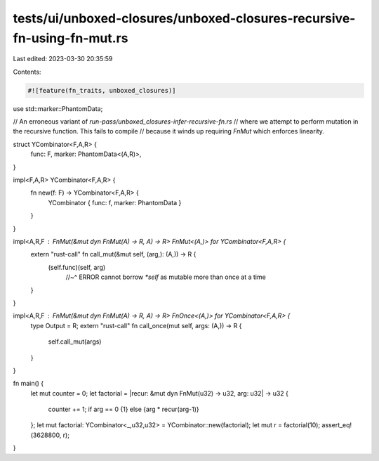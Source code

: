 tests/ui/unboxed-closures/unboxed-closures-recursive-fn-using-fn-mut.rs
=======================================================================

Last edited: 2023-03-30 20:35:59

Contents:

.. code-block:: rs

    #![feature(fn_traits, unboxed_closures)]

use std::marker::PhantomData;

// An erroneous variant of `run-pass/unboxed_closures-infer-recursive-fn.rs`
// where we attempt to perform mutation in the recursive function. This fails to compile
// because it winds up requiring `FnMut` which enforces linearity.

struct YCombinator<F,A,R> {
    func: F,
    marker: PhantomData<(A,R)>,
}

impl<F,A,R> YCombinator<F,A,R> {
    fn new(f: F) -> YCombinator<F,A,R> {
        YCombinator { func: f, marker: PhantomData }
    }
}

impl<A,R,F : FnMut(&mut dyn FnMut(A) -> R, A) -> R> FnMut<(A,)> for YCombinator<F,A,R> {
    extern "rust-call" fn call_mut(&mut self, (arg,): (A,)) -> R {
        (self.func)(self, arg)
            //~^ ERROR cannot borrow `*self` as mutable more than once at a time
    }
}

impl<A,R,F : FnMut(&mut dyn FnMut(A) -> R, A) -> R> FnOnce<(A,)> for YCombinator<F,A,R> {
    type Output = R;
    extern "rust-call" fn call_once(mut self, args: (A,)) -> R {
        self.call_mut(args)
    }
}

fn main() {
    let mut counter = 0;
    let factorial = |recur: &mut dyn FnMut(u32) -> u32, arg: u32| -> u32 {
        counter += 1;
        if arg == 0 {1} else {arg * recur(arg-1)}
    };
    let mut factorial: YCombinator<_,u32,u32> = YCombinator::new(factorial);
    let mut r = factorial(10);
    assert_eq!(3628800, r);
}


